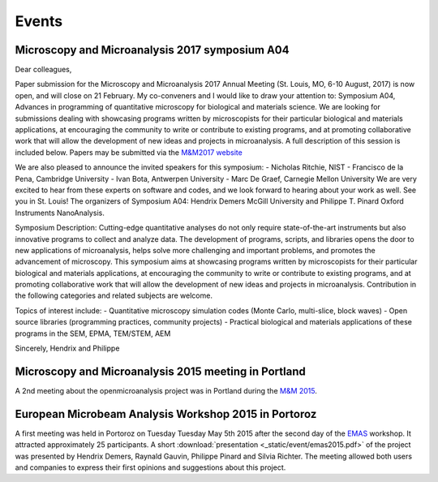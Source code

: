 Events
======

Microscopy and Microanalysis 2017 symposium A04
-----------------------------------------------

Dear colleagues,

Paper submission for the Microscopy and Microanalysis 2017 Annual Meeting (St. Louis, MO, 6-10 August, 2017) is now open, and will close on 21 February. My co-conveners and I would like to draw your attention to: Symposium A04, Advances in programming of quantitative microscopy for biological and materials science. We are looking for submissions dealing with showcasing programs written by microscopists for their particular biological and materials applications, at encouraging the community to write or contribute to existing programs, and at promoting collaborative work that will allow the development of new ideas and projects in microanalysis. A full description of this session is included below. Papers may be submitted via the `M&M2017 website <http://www.microscopy.org/mandm/2017/>`_

We are also pleased to announce the invited speakers for this symposium: 
- Nicholas Ritchie, NIST
- Francisco de la Pena, Cambridge University
- Ivan Bota, Antwerpen University
- Marc De Graef, Carnegie Mellon University
We are very excited to hear from these experts on software and codes, and we look forward to hearing about your work as well. See you in St. Louis!
The organizers of Symposium A04: Hendrix Demers McGill University and Philippe T. Pinard Oxford Instruments NanoAnalysis.

Symposium Description: 
Cutting-edge quantitative analyses do not only require state-of-the-art instruments but also innovative programs to collect and analyze data. The development of programs, scripts, and libraries opens the door to new applications of microanalysis, helps solve more challenging and important problems, and promotes the advancement of microscopy. This symposium aims at showcasing programs written by microscopists for their particular biological and materials applications, at encouraging the community to write or contribute to existing programs, and at promoting collaborative work that will allow the development of new ideas and projects in microanalysis. Contribution in the following categories and related subjects are welcome.

Topics of interest include:
- Quantitative microscopy simulation codes (Monte Carlo, multi-slice, block waves)
- Open source libraries (programming practices, community projects)
- Practical biological and materials applications of these programs in the SEM, EPMA, TEM/STEM, AEM

Sincerely,
Hendrix and Philippe

Microscopy and Microanalysis 2015 meeting in Portland
-----------------------------------------------------

A 2nd meeting about the openmicroanalysis project was in Portland 
during the `M&M 2015 <http://www.microscopy.org/MandM/2015/>`_.

European Microbeam Analysis Workshop 2015 in Portoroz
-----------------------------------------------------

A first meeting was held in Portoroz on Tuesday Tuesday May 5th 2015 after the second day of the `EMAS <https://www.microbeamanalysis.eu/events/event/6-emas-2015-14th-european-workshop-on-modern-developments-and-applications-in-microbeam-analysis>`_ workshop.
It attracted approximately 25 participants. 
A short :download:`presentation <_static/event/emas2015.pdf>` of the project was presented by Hendrix Demers, Raynald Gauvin, Philippe Pinard and Silvia Richter.
The meeting allowed both users and companies to express their first opinions and suggestions about this project.

